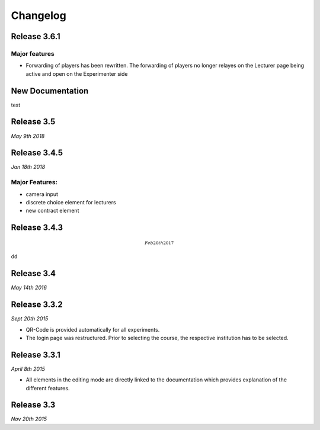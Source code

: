 Changelog
==========
.. Release 3.6.2
.. -------------

.. Major features
.. ^^^^^^^^^^^^^^
.. - Libraries are no longer loaded on every stage, but only once when the game is loaded. This significantly improves Performance of ClassEx games in which third party libraries are used (such as highcharts or plotly).


Release 3.6.1
-------------
Major features
^^^^^^^^^^^^^^
- Forwarding of players has been rewritten. The forwarding of players no longer relayes on the Lecturer page being active and open on the Experimenter side


New Documentation
-----------------
.. raw:: html
   
   <sup style="color:gray">June 12th 2018</sup>
test

Release 3.5
-----------
.. raw:: html   
   <sup style="color:gray">June 12th 2018</sup>
   
*May 9th 2018*


Release 3.4.5
-------------
.. raw:: html   
   <sup style="color:gray">June 12th 2018</sup>
*Jan 18th 2018*

Major Features:
^^^^^^^^^^^^^^^
- camera input
- discrete choice element for lecturers
- new contract element


Release 3.4.3
-------------
.. math::
  ^{Feb 20th 2017}
dd

Release 3.4
-----------
*May 14th 2016*


Release 3.3.2
-------------
*Sept 20th 2015*

- QR-Code is provided automatically for all experiments.
- The login page was restructured.
  Prior to selecting the course, the respective institution has to be selected.


Release 3.3.1
-------------
*April 8th 2015*

- All elements in the editing mode are directly linked to the documentation which provides explanation of the different features.


Release 3.3
-----------
*Nov 20th 2015*


